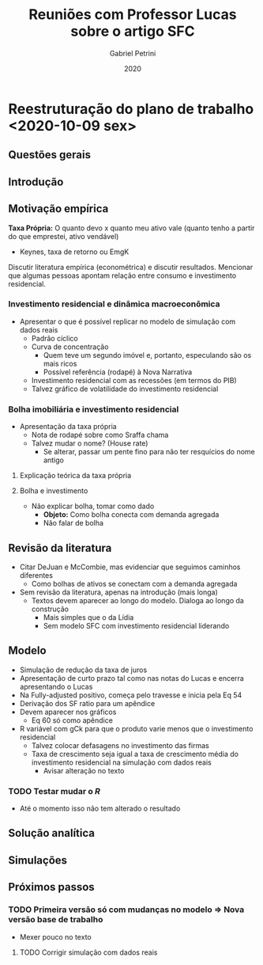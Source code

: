#+OPTIONS: num:nil
#+TITLE: Reuniões com Professor Lucas sobre o artigo SFC
#+AUTHOR: Gabriel Petrini
#+DATE: 2020
#+LANG: pt_Br

* LaTeX headers                                         :noexport:ignore:

* HTML headers                                         :noexport:ignore:
  #+HTML_HEAD: <link rel="stylesheet" type="text/css" href="http://www.pirilampo.org/styles/readtheorg/css/htmlize.css"/>
  #+HTML_HEAD: <link rel="stylesheet" type="text/css" href="http://www.pirilampo.org/styles/readtheorg/css/readtheorg.css"/>

  #+HTML_HEAD: <script src="https://ajax.googleapis.com/ajax/libs/jquery/2.1.3/jquery.min.js"></script>
  #+HTML_HEAD: <script src="https://maxcdn.bootstrapcdn.com/bootstrap/3.3.4/js/bootstrap.min.js"></script>
  #+HTML_HEAD: <script type="text/javascript" src="http://www.pirilampo.org/styles/lib/js/jquery.stickytableheaders.min.js"></script>
  #+HTML_HEAD: <script type="text/javascript" src="http://www.pirilampo.org/styles/readtheorg/js/readtheorg.js"></script>


* Reestruturação do plano de trabalho <2020-10-09 sex>

** Questões gerais

** Introdução

** Motivação empírica
*Taxa Própria:* O quanto devo x quanto meu ativo vale (quanto tenho a partir do que emprestei, ativo vendável)
- Keynes, taxa de retorno ou EmgK


Discutir literatura empírica (econométrica) e discutir resultados. Mencionar que algumas pessoas apontam relação entre consumo e investimento residencial.

*** Investimento residencial e dinâmica macroeconômica
- Apresentar o que é possível replicar no modelo de simulação com dados reais
  - Padrão cíclico
  - Curva de concentração
    - Quem teve um segundo imóvel e, portanto, especulando são os mais ricos
    - Possível referência (rodapé) à Nova Narrativa
  - Investimento residencial com as recessões (em termos do PIB)
  - Talvez gráfico de volatilidade do investimento residencial


*** Bolha imobiliária e investimento residencial
- Apresentação da taxa própria
  - Nota de rodapé sobre como Sraffa chama
  - Talvez mudar o nome? (House rate)
    - Se alterar, passar um pente fino para não ter resquícios do nome antigo
**** Explicação teórica da taxa própria
**** Bolha e investimento
- Não explicar bolha, tomar como dado
  - *Objeto:* Como bolha conecta com demanda agregada
  - Não falar de bolha

** Revisão da literatura

- Citar DeJuan e McCombie, mas evidenciar que seguimos caminhos diferentes
  - Como bolhas de ativos se conectam com a demanda agregada

- Sem revisão da literatura, apenas na introdução (mais longa)
  - Textos devem aparecer ao longo do modelo. Dialoga ao longo da construção
    - Mais simples que o da Lídia
    - Sem modelo SFC com investimento residencial liderando

** Modelo
- Simulação de redução da taxa de juros
- Apresentação de curto prazo tal como nas notas do Lucas e encerra apresentando o Lucas
- Na Fully-adjusted positivo, começa pelo travesse e inicia pela Eq 54
- Derivação dos SF ratio para um apêndice
- Devem aparecer nos gráficos
  - Eq 60 só como apêndice
- R variável com gCk para que o produto varie menos que o investimento residencial
  - Talvez colocar defasagens no investimento das firmas
  - Taxa de crescimento seja igual a taxa de crescimento média do investimento residencial na simulação com dados reais
    - Avisar alteração no texto
*** TODO Testar mudar o $R$
- Até o momento isso não tem alterado o resultado
** Solução analítica

** Simulações

** Próximos passos

*** TODO Primeira versão só com mudanças no modelo $\Rightarrow$ Nova versão base de trabalho 
- Mexer pouco no texto
**** TODO Corrigir simulação com dados reais
